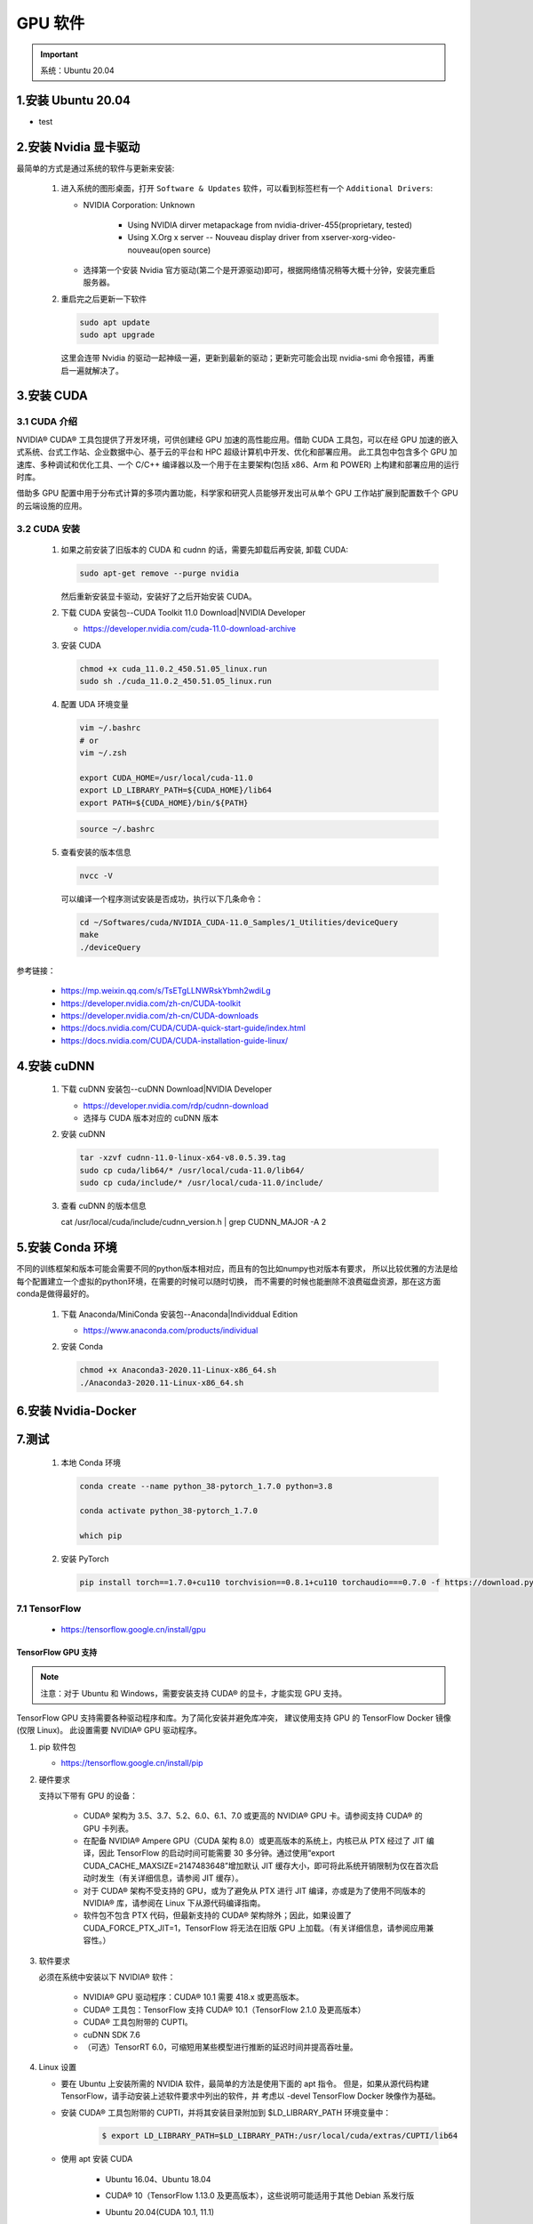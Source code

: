 GPU 软件
===================================================

.. important:: 
   
   系统：Ubuntu 20.04

1.安装 Ubuntu 20.04
-------------------------------------------------------

- test






2.安装 Nvidia 显卡驱动
-------------------------------------------------------

最简单的方式是通过系统的软件与更新来安装:

   1. 进入系统的图形桌面，打开 ``Software & Updates`` 软件，可以看到标签栏有一个 ``Additional Drivers``:

      - NVIDIA Corporation: Unknown
         
         - Using NVIDIA dirver metapackage from nvidia-driver-455(proprietary, tested)
         - Using X.Org x server -- Nouveau display driver from xserver-xorg-video-nouveau(open source)

      - 选择第一个安装 Nvidia 官方驱动(第二个是开源驱动)即可，根据网络情况稍等大概十分钟，安装完重启服务器。

   2. 重启完之后更新一下软件

      .. code-block:: shell

         sudo apt update
         sudo apt upgrade
      
      这里会连带 Nvidia 的驱动一起神级一遍，更新到最新的驱动；更新完可能会出现 nvidia-smi 命令报错，再重启一遍就解决了。




3.安装 CUDA
-------------------------------------------------------

3.1 CUDA 介绍
~~~~~~~~~~~~~~~~~~~~~~~~~

NVIDIA® CUDA® 工具包提供了开发环境，可供创建经 GPU 加速的高性能应用。借助 CUDA 工具包，可以在经 GPU 
加速的嵌入式系统、台式工作站、企业数据中心、基于云的平台和 HPC 超级计算机中开发、优化和部署应用。
此工具包中包含多个 GPU 加速库、多种调试和优化工具、一个 C/C++ 编译器以及一个用于在主要架构(包括 x86、Arm 和 POWER)
上构建和部署应用的运行时库。

借助多 GPU 配置中用于分布式计算的多项内置功能，科学家和研究人员能够开发出可从单个 GPU 工作站扩展到配置数千个 GPU 的云端设施的应用。

3.2 CUDA 安装
~~~~~~~~~~~~~~~~~~~~~~~

   1. 如果之前安装了旧版本的 CUDA 和 cudnn 的话，需要先卸载后再安装, 卸载 CUDA:

      .. code-block:: shell
      
         sudo apt-get remove --purge nvidia
      
      然后重新安装显卡驱动，安装好了之后开始安装 CUDA。

   2. 下载 CUDA 安装包--CUDA Toolkit 11.0 Download|NVIDIA Developer

      - https://developer.nvidia.com/cuda-11.0-download-archive

      .. image:: ../../../images/cuda.png

   3. 安装 CUDA

      .. code-block:: shell

         chmod +x cuda_11.0.2_450.51.05_linux.run
         sudo sh ./cuda_11.0.2_450.51.05_linux.run

   4. 配置 UDA 环境变量

      .. code-block:: shell

         vim ~/.bashrc
         # or
         vim ~/.zsh

         export CUDA_HOME=/usr/local/cuda-11.0
         export LD_LIBRARY_PATH=${CUDA_HOME}/lib64
         export PATH=${CUDA_HOME}/bin/${PATH}

      .. code-block:: shell

         source ~/.bashrc

   5. 查看安装的版本信息

      .. code-block:: shell

         nvcc -V

      可以编译一个程序测试安装是否成功，执行以下几条命令：

      .. code-block:: shell

         cd ~/Softwares/cuda/NVIDIA_CUDA-11.0_Samples/1_Utilities/deviceQuery
         make
         ./deviceQuery


参考链接：

   - https://mp.weixin.qq.com/s/TsETgLLNWRskYbmh2wdiLg
   - https://developer.nvidia.com/zh-cn/CUDA-toolkit
   - https://developer.nvidia.com/zh-cn/CUDA-downloads
   - https://docs.nvidia.com/CUDA/CUDA-quick-start-guide/index.html
   - https://docs.nvidia.com/CUDA/CUDA-installation-guide-linux/

4.安装 cuDNN
-------------------------------------------------------

   1. 下载 cuDNN 安装包--cuDNN Download|NVIDIA Developer

      - https://developer.nvidia.com/rdp/cudnn-download

      - 选择与 CUDA 版本对应的 cuDNN 版本

   2. 安装 cuDNN

      .. code-block:: shell
      
         tar -xzvf cudnn-11.0-linux-x64-v8.0.5.39.tag
         sudo cp cuda/lib64/* /usr/local/cuda-11.0/lib64/
         sudo cp cuda/include/* /usr/local/cuda-11.0/include/

   3. 查看 cuDNN 的版本信息

      cat /usr/local/cuda/include/cudnn_version.h | grep CUDNN_MAJOR -A 2


5.安装 Conda 环境
-------------------------------------------------------

不同的训练框架和版本可能会需要不同的python版本相对应，而且有的包比如numpy也对版本有要求，
所以比较优雅的方法是给每个配置建立一个虚拟的python环境，在需要的时候可以随时切换，
而不需要的时候也能删除不浪费磁盘资源，那在这方面conda是做得最好的。

   1. 下载 Anaconda/MiniConda 安装包--Anaconda|Individdual Edition

      - https://www.anaconda.com/products/individual
   
   2. 安装 Conda

      .. code-block:: shell
      
         chmod +x Anaconda3-2020.11-Linux-x86_64.sh
         ./Anaconda3-2020.11-Linux-x86_64.sh




6.安装 Nvidia-Docker
-------------------------------------------------------





7.测试
-------------------------------------------------------

   1. 本地 Conda 环境

      .. code-block:: shell

         conda create --name python_38-pytorch_1.7.0 python=3.8

         conda activate python_38-pytorch_1.7.0

         which pip


   2. 安装 PyTorch

      .. code-block:: shell

         pip install torch==1.7.0+cu110 torchvision==0.8.1+cu110 torchaudio===0.7.0 -f https://download.pytorch.org/whl/torch_stable.html


7.1 TensorFlow
~~~~~~~~~~~~~~~~~~~~~~~~

   - https://tensorflow.google.cn/install/gpu

TensorFlow GPU 支持
^^^^^^^^^^^^^^^^^^^^^^^^^^^^^^^^^^^^^^^^^^^^^^^^^^^^

.. note:: 

   注意：对于 Ubuntu 和 Windows，需要安装支持 CUDA® 的显卡，才能实现 GPU 支持。

TensorFlow GPU 支持需要各种驱动程序和库。为了简化安装并避免库冲突，
建议使用支持 GPU 的 TensorFlow Docker 镜像(仅限 Linux)。
此设置需要  NVIDIA® GPU 驱动程序。

1. pip 软件包

   - https://tensorflow.google.cn/install/pip

2. 硬件要求

   支持以下带有 GPU 的设备：

      - CUDA® 架构为 3.5、3.7、5.2、6.0、6.1、7.0 或更高的 NVIDIA® GPU 卡。请参阅支持 CUDA® 的 GPU 卡列表。

      - 在配备 NVIDIA® Ampere GPU（CUDA 架构 8.0）或更高版本的系统上，内核已从 PTX 经过了 JIT 编译，因此 TensorFlow 的启动时间可能需要 30 多分钟。通过使用“export CUDA_CACHE_MAXSIZE=2147483648”增加默认 JIT 缓存大小，即可将此系统开销限制为仅在首次启动时发生（有关详细信息，请参阅 JIT 缓存）。

      - 对于 CUDA® 架构不受支持的 GPU，或为了避免从 PTX 进行 JIT 编译，亦或是为了使用不同版本的 NVIDIA® 库，请参阅在 Linux 下从源代码编译指南。

      - 软件包不包含 PTX 代码，但最新支持的 CUDA® 架构除外；因此，如果设置了 CUDA_FORCE_PTX_JIT=1，TensorFlow 将无法在旧版 GPU 上加载。（有关详细信息，请参阅应用兼容性。）


3. 软件要求

   必须在系统中安装以下 NVIDIA® 软件：

      - NVIDIA® GPU 驱动程序：CUDA® 10.1 需要 418.x 或更高版本。

      - CUDA® 工具包：TensorFlow 支持 CUDA® 10.1（TensorFlow 2.1.0 及更高版本）

      - CUDA® 工具包附带的 CUPTI。

      - cuDNN SDK 7.6

      - （可选）TensorRT 6.0，可缩短用某些模型进行推断的延迟时间并提高吞吐量。


4. Linux 设置

   - 要在 Ubuntu 上安装所需的 NVIDIA 软件，最简单的方法是使用下面的 apt 指令。
     但是，如果从源代码构建 TensorFlow，请手动安装上述软件要求中列出的软件，并
     考虑以 -devel TensorFlow Docker 映像作为基础。

   - 安装 CUDA® 工具包附带的 CUPTI，并将其安装目录附加到 $LD_LIBRARY_PATH 环境变量中：

      .. code-block:: shell
      
         $ export LD_LIBRARY_PATH=$LD_LIBRARY_PATH:/usr/local/cuda/extras/CUPTI/lib64

   - 使用 apt 安装 CUDA

      - Ubuntu 16.04、Ubuntu 18.04 

      - CUDA® 10（TensorFlow 1.13.0 及更高版本），这些说明可能适用于其他 Debian 系发行版

      - Ubuntu 20.04(CUDA 10.1, 11.1)

      - Ubuntu 18.04(CUDA 10.1) 

         .. code-block:: shell

            # Add NVIDIA package repositories
            $ wget https://developer.download.nvidia.com/compute/cuda/repos/ubuntu1804/x86_64/cuda-repo-ubuntu1804_10.1.243-1_amd64.deb
            $ sudo apt-key adv --fetch-keys https://developer.download.nvidia.com/compute/cuda/repos/ubuntu1804/x86_64/7fa2af80.pub
            $ sudo dpkg -i cuda-repo-ubuntu1804_10.1.243-1_amd64.deb
            $ sudo apt-get update
            $ wget http://developer.download.nvidia.com/compute/machine-learning/repos/ubuntu1804/x86_64/nvidia-machine-learning-repo-ubuntu1804_1.0.0-1_amd64.deb
            $ sudo apt install ./nvidia-machine-learning-repo-ubuntu1804_1.0.0-1_amd64.deb
            $ sudo apt-get update

            # Install NVIDIA driver
            $ sudo apt-get install --no-install-recommends nvidia-driver-450
            # Reboot. Check that GPUs are visible using the command: nvidia-smi

            # Install development and runtime libraries (~4GB)
            $ sudo apt-get install --no-install-recommends \
               cuda-10-1 \
               libcudnn7=7.6.5.32-1+cuda10.1  \
               libcudnn7-dev=7.6.5.32-1+cuda10.1

            # Install TensorRT. Requires that libcudnn7 is installed above.
            $ sudo apt-get install -y --no-install-recommends libnvinfer6=6.0.1-1+cuda10.1 \
               libnvinfer-dev=6.0.1-1+cuda10.1 \
               libnvinfer-plugin6=6.0.1-1+cuda10.1

      - Ubuntu 16.04(CUDA 10.1)

         .. code-block:: shell

            # Add NVIDIA package repositories
            # Add HTTPS support for apt-key
            $ sudo apt-get install gnupg-curl
            $ wget https://developer.download.nvidia.com/compute/cuda/repos/ubuntu1604/x86_64/cuda-repo-ubuntu1604_10.1.243-1_amd64.deb
            $ sudo apt-key adv --fetch-keys https://developer.download.nvidia.com/compute/cuda/repos/ubuntu1604/x86_64/7fa2af80.pub
            $ sudo dpkg -i cuda-repo-ubuntu1604_10.1.243-1_amd64.deb
            $ sudo apt-get update
            $ wget http://developer.download.nvidia.com/compute/machine-learning/repos/ubuntu1604/x86_64/nvidia-machine-learning-repo-ubuntu1604_1.0.0-1_amd64.deb
            $ sudo apt install ./nvidia-machine-learning-repo-ubuntu1604_1.0.0-1_amd64.deb
            $ sudo apt-get update

            # Install NVIDIA driver
            # Issue with driver install requires creating /usr/lib/nvidia
            $ sudo mkdir /usr/lib/nvidia
            $ sudo apt-get install --no-install-recommends nvidia-418
            # Reboot. Check that GPUs are visible using the command: nvidia-smi

            # Install development and runtime libraries (~4GB)
            $ sudo apt-get install --no-install-recommends \
               cuda-10-1 \
               libcudnn7=7.6.4.38-1+cuda10.1  \
               libcudnn7-dev=7.6.4.38-1+cuda10.1


            # Install TensorRT. Requires that libcudnn7 is installed above.
            $ sudo apt-get install -y --no-install-recommends \
               libnvinfer6=6.0.1-1+cuda10.1 \
               libnvinfer-dev=6.0.1-1+cuda10.1 \
               libnvinfer-plugin6=6.0.1-1+cuda10.1

4. Windows 设置

   - 根据硬件、软件要求，参考 `适用于Windows 的 CUDA 安装指南 <https://docs.nvidia.com/cuda/cuda-installation-guide-microsoft-windows/>`_ 进行安装
   
   - 确保安装的 NVIDIA 软件包版本一致，如果没有 ``cuDNN64_7.dll`` 文件，TensorFlow 将无法加载，如需使用其他版本，
     需要使用源码构建: `在 Windows 下从源代码构建 <https://tensorflow.google.cn/install/source_windows>`_ .

   - 将 CUDA®、CUPTI 和 cuDNN 安装目录添加到 ``%PATH%`` 环境变量中。
   
      - 例如，如果 CUDA® 工具包安装到 C:\\Program Files\\NVIDIA GPU Computing Toolkit\\CUDA\\v10.1，
        并且 cuDNN 安装到 C:\\tools\cuda，请更新 %PATH% 以匹配路径：

      .. code-block:: shell

         C:\> SET PATH=C:\Program Files\NVIDIA GPU Computing Toolkit\CUDA\v10.1\bin;%PATH%
         C:\> SET PATH=C:\Program Files\NVIDIA GPU Computing Toolkit\CUDA\v10.1\extras\CUPTI\lib64;%PATH%
         C:\> SET PATH=C:\Program Files\NVIDIA GPU Computing Toolkit\CUDA\v10.1\include;%PATH%
         C:\> SET PATH=C:\tools\cuda\bin;%PATH%

7.2 PyTorch
~~~~~~~~~~~~~~~~~~~~~~~~

PyTorch GPU 支持
^^^^^^^^^^^^^^^^^^^^^^^^^^^^^^^^^^^^^^^^^^^^^^^^^^^^

   .. code:: python

      import torch
      torch.CUDA.is_available()
